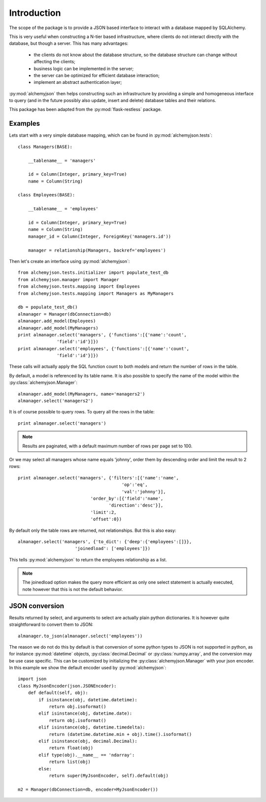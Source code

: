 ============================
Introduction
============================

The scope of the package is to provide a JSON based interface to interact
with a database mapped by SQLAlchemy.

This is very useful when constructing a N-tier based infrastructure, where
clients do not interact directly with the database, but though a server. This
has many advantages:

    * the clients do not know about the database structure, so the database
      structure can change without affecting the clients;
    * business logic can be implemented in the server;
    * the server can be optimized for efficient database interaction;
    * implement an abstract authentication layer;

:py:mod:`alchemyjson` then helps constructing such an infrastructure by providing
a simple and homogeneous interface to query (and in the future possibly also update, insert
and delete) database tables and their relations.

This package has been adapted from the :py:mod:`flask-restless` package.

-----------------------------
Examples
-----------------------------

Lets start with a very simple database mapping, which can be found in :py:mod:`alchemyjson.tests`::

    class Managers(BASE):

        __tablename__ = 'managers'

        id = Column(Integer, primary_key=True)
        name = Column(String)

    class Employees(BASE):

        __tablename__ = 'employees'

        id = Column(Integer, primary_key=True)
        name = Column(String)
        manager_id = Column(Integer, ForeignKey('managers.id'))

        manager = relationship(Managers, backref='employees')

Then let's create an interface using :py:mod:`alchemyjson`::

    from alchemyjson.tests.initializer import populate_test_db
    from alchemyjson.manager import Manager
    from alchemyjson.tests.mapping import Employees
    from alchemyjson.tests.mapping import Managers as MyManagers

    db = populate_test_db()
    almanager = Manager(dbConnection=db)
    almanager.add_model(Employees)
    almanager.add_model(MyManagers)
    print almanager.select('managers', {'functions':[{'name':'count',
                   'field':'id'}]})
    print almanager.select('employees', {'functions':[{'name':'count',
                   'field':'id'}]})

These calls will actually apply the SQL function count to both models and return
the number of rows in the table.

By default, a model is referenced by its table name. It is also possible
to specify the name of the model within the :py:class:`alchemyjson.Manager`::

    almanager.add_model(MyManagers, name='managers2')
    almanager.select('managers2')

It is of course possible to query rows. To query all the rows in the table::

    print almanager.select('managers')

.. note::
    Results are paginated, with a default maximum number of
    rows per page set to 100.

Or we may select all managers whose name equals 'johnny', order them by
descending order and limit the result to 2 rows::

    print almanager.select('managers', {'filters':[{'name':'name',
                                            'op':'eq',
                                            'val':'johnny'}],
                                'order_by':[{'field':'name',
                                       'direction':'desc'}],
                                'limit':2,
                                'offset':0})


By default only the table rows are returned, not relationships. But this is also
easy::

    almanager.select('managers', {'to_dict': {'deep':{'employees':[]}},
                          'joinedload': ['employees']})

This tells :py:mod:`alchemyjson` to return the employees relationship as a list.

.. note::
    The joinedload option makes the query more efficient as only one select statement is actually
    executed, note however that this is not the default behavior.

--------------------------
JSON conversion
--------------------------

Results returned by select, and arguments to select are actually
plain python dictionaries. It is however quite straightforward
to convert them to JSON::

    almanager.to_json(almanager.select('employees'))

The reason we do not do this by default is that conversion of some python
types to JSON is not supported in python, as for instance :py:mod:`datetime`
objects, :py:class:`decimal.Decimal` or :py:class:`numpy.array`, and the
conversion may be use case specific. This can be customized by initializing the
:py:class:`alchemyjson.Manager` with your json encoder. In this example
we show the default encoder used by :py:mod:`alchemyjson`::

    import json
    class MyJsonEncoder(json.JSONEncoder):
        def default(self, obj):
            if isinstance(obj, datetime.datetime):
                return obj.isoformat()
            elif isinstance(obj, datetime.date):
                return obj.isoformat()
            elif isinstance(obj, datetime.timedelta):
                return (datetime.datetime.min + obj).time().isoformat()
            elif isinstance(obj, decimal.Decimal):
                return float(obj)
            elif type(obj).__name__ == 'ndarray':
                return list(obj)
            else:
                return super(MyJsonEncoder, self).default(obj)

    m2 = Manager(dbConnection=db, encoder=MyJsonEncoder())


